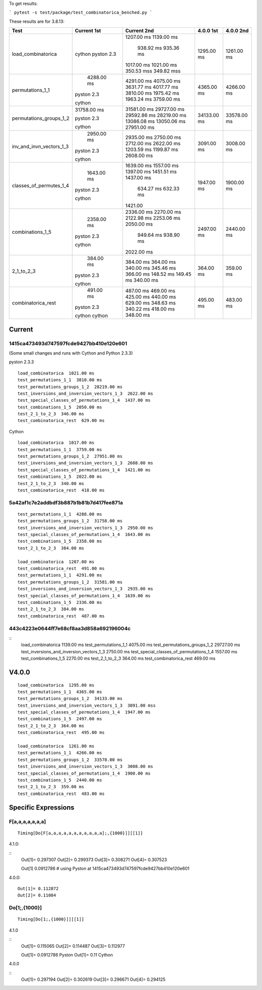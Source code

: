 To get results:

```
pytest -s test/package/test_combinatorica_benched.py
```

These results are for 3.8.13:


+--------------------------+-------------+-------------+-------------+-------------+
| Test                     | Current 1st | Current 2nd | 4.0.0 1st   | 4.0.0 2nd   |
+==========================+=============+=============+=============+=============+
| load_combinatorica       |             | 1207.00 ms  |  1295.00 ms |  1261.00 ms |
|                          |             | 1139.00 ms  |             |             |
|                          |             |  938.92 ms  |             |             |
|                          |             |  935.36 ms  |             |             |
|                          | cython      | 1017.00 ms  |             |             |
|                          | pyston 2.3  | 1021.00 ms  |             |             |
|                          |             | 350.53 mss  |             |             |
|                          |             | 349.82 mss  |             |             |
+--------------------------+-------------+-------------+-------------+-------------+
| permutations_1_1         |  4288.00 ms | 4291.00 ms  | 4365.00 ms  |  4266.00 ms |
|                          |             | 4075.00 ms  |             |             |
|                          |             | 3631.77 ms  |             |             |
|                          |             | 4017.77 ms  |             |             |
|                          | pyston 2.3  | 3810.00 ms  |             |             |
|                          |             | 1975.42 ms  |             |             |
|                          |             | 1963.24 ms  |             |             |
|                          | cython      | 3759.00 ms  |             |             |
+--------------------------+-------------+-------------+-------------+-------------+
| permutations_groups_1_2  | 31758.00 ms | 31581.00 ms | 34133.00 ms | 33578.00 ms |
|                          |             | 29727.00 ms |             |             |
|                          |             | 29592.86 ms |             |             |
|                          | pyston 2.3  | 28219.00 ms |             |             |
|                          |             | 13086.08 ms |             |             |
|                          |             | 13050.06 ms |             |             |
|                          | cython      | 27951.00 ms |             |             |
+--------------------------+-------------+-------------+-------------+-------------+
| inv_and_invn_vectors_1_3 |  2950.00 ms |  2935.00 ms |  3091.00 ms |  3008.00 ms |
|                          |             |  2750.00 ms |             |             |
|                          |             |  2712.00 ms |             |             |
|                          | pyston 2.3  |  2622.00 ms |             |             |
|                          |             |  1203.59 ms |             |             |
|                          |             |  1199.87 ms |             |             |
|                          | cython      |  2608.00 ms |             |             |
+--------------------------+-------------+-------------+-------------+-------------+
| classes_of_permutes_1_4  |  1643.00 ms |  1639.00 ms |  1947.00 ms |  1900.00 ms |
|                          |             |  1557.00 ms |             |             |
|                          |             |  1397.00 ms |             |             |
|                          |             |  1451.51 ms |             |             |
|                          | pyston 2.3  |  1437.00 ms |             |             |
|                          |             |   634.27 ms |             |             |
|                          |             |   632.33 ms |             |             |
|                          | cython      |  1421.00    |             |             |
+--------------------------+-------------+-------------+-------------+-------------+
| combinations_1_5         |  2358.00 ms |  2336.00 ms |  2497.00 ms |  2440.00 ms |
|                          |             |  2270.00 ms |             |             |
|                          |             |  2122.98 ms |             |             |
|                          |             |  2253.06 ms |             |             |
|                          | pyston 2.3  |  2050.00 ms |             |             |
|                          |             |   949.64 ms |             |             |
|                          |             |   938.90 ms |             |             |
|                          | cython      |  2022.00 ms |             |             |
+--------------------------+-------------+-------------+-------------+-------------+
| 2_1_to_2_3               |   384.00 ms |   384.00 ms |   364.00 ms |   359.00 ms |
|                          |             |   364.00 ms |             |             |
|                          |             |   340.00 ms |             |             |
|                          |             |   345.46 ms |             |             |
|                          | pyston 2.3  |   366.00 ms |             |             |
|                          |             |   148.52 ms |             |             |
|                          |             |   149.45 ms |             |             |
|                          | cython      |   340.00 ms |             |             |
+--------------------------+-------------+-------------+-------------+-------------+
| combinatorica_rest       |   491.00 ms |   487.00 ms |   495.00 ms |   483.00 ms |
|                          |             |   469.00 ms |             |             |
|                          |             |   425.00 ms |             |             |
|                          |             |   440.00 ms |             |             |
|                          | pyston 2.3  |   629.00 ms |             |             |
|                          |             |   348.63 ms |             |             |
|                          |             |   340.22 ms |             |             |
|                          | cython      |   418.00 ms |             |             |
|                          | cython      |   348.00 ms |             |             |
+--------------------------+-------------+-------------+-------------+-------------+


Current
-------

1415ca473493d747597fcde9427bb410e120e601
++++++++++++++++++++++++++++++++++++++++

(Some small changes and runs with Cython and Python 2.3.3)

pyston 2.3.3

::

   load_combinatorica  1021.00 ms
   test_permutations_1_1  3810.00 ms
   test_permutations_groups_1_2  28219.00 ms
   test_inversions_and_inversion_vectors_1_3  2622.00 ms
   test_special_classes_of_permutations_1_4  1437.00 ms
   test_combinations_1_5  2050.00 ms
   test_2_1_to_2_3  346.00 ms
   test_combinatorica_rest  629.00 ms

Cython

::

   load_combinatorica  1017.00 ms
   test_permutations_1_1  3759.00 ms
   test_permutations_groups_1_2  27951.00 ms
   test_inversions_and_inversion_vectors_1_3  2608.00 ms
   test_special_classes_of_permutations_1_4  1421.00 ms
   test_combinations_1_5  2022.00 ms
   test_2_1_to_2_3  340.00 ms
   test_combinatorica_rest  418.00 ms


5a42af1c7e2addbdf3b887b1b81b7d417fee871a
++++++++++++++++++++++++++++++++++++++++

::

    test_permutations_1_1  4288.00 ms
    test_permutations_groups_1_2  31758.00 ms
    test_inversions_and_inversion_vectors_1_3  2950.00 ms
    test_special_classes_of_permutations_1_4  1643.00 ms
    test_combinations_1_5  2358.00 ms
    test_2_1_to_2_3  384.00 ms

    load_combinatorica  1207.00 ms
    test_combinatorica_rest  491.00 ms
    test_permutations_1_1  4291.00 ms
    test_permutations_groups_1_2  31581.00 ms
    test_inversions_and_inversion_vectors_1_3  2935.00 ms
    test_special_classes_of_permutations_1_4  1639.00 ms
    test_combinations_1_5  2336.00 ms
    test_2_1_to_2_3  384.00 ms
    test_combinatorica_rest  487.00 ms


443c4223e0644ff7e68cf8aa3d858a692196004c
++++++++++++++++++++++++++++++++++++++++

::
    load_combinatorica  1139.00 ms
    test_permutations_1_1  4075.00 ms
    test_permutations_groups_1_2  29727.00 ms
    test_inversions_and_inversion_vectors_1_3  2750.00 ms
    test_special_classes_of_permutations_1_4  1557.00 ms
    test_combinations_1_5  2270.00 ms
    test_2_1_to_2_3  364.00 ms
    test_combinatorica_rest  469.00 ms



V4.0.0
------

::

    load_combinatorica  1295.00 ms
    test_permutations_1_1  4365.00 ms
    test_permutations_groups_1_2  34133.00 ms
    test_inversions_and_inversion_vectors_1_3  3091.00 mss
    test_special_classes_of_permutations_1_4  1947.00 ms
    test_combinations_1_5  2497.00 ms
    test_2_1_to_2_3  364.00 ms
    test_combinatorica_rest  495.00 ms

    load_combinatorica  1261.00 ms
    test_permutations_1_1  4266.00 ms
    test_permutations_groups_1_2  33578.00 ms
    test_inversions_and_inversion_vectors_1_3  3008.00 ms
    test_special_classes_of_permutations_1_4  1900.00 ms
    test_combinations_1_5  2440.00 ms
    test_2_1_to_2_3  359.00 ms
    test_combinatorica_rest  483.00 ms


Specific Expressions
---------------------

F[a,a,a,a,a,a,a]
++++++++++++++++

::

    Timing[Do[F[a,a,a,a,a,a,a,a,a,a,a];,{1000}]][[1]]


4.1.0:

::
    Out[1]= 0.297307
    Out[2]= 0.299373
    Out[3]= 0.308271
    Out[4]= 0.307523

    Out[1]  0.0912786 # using Pyston at 1415ca473493d747597fcde9427bb410e120e601

4.0.0:

::

    Out[1]= 0.112872
    Out[2]= 0.11084

Do[1;,{1000}]
+++++++++++++

::

    Timing[Do[1;,{1000}]][[1]]

4.1.0

::
    Out[1]= 0.115065
    Out[2]= 0.114487
    Out[3]= 0.112977

    Out[1]= 0.0912786  Pyston
    Out[1]= 0.11       Cython

4.0.0

::
    Out[1]= 0.297194
    Out[2]= 0.302619
    Out[3]= 0.296671
    Out[4]= 0.294125
